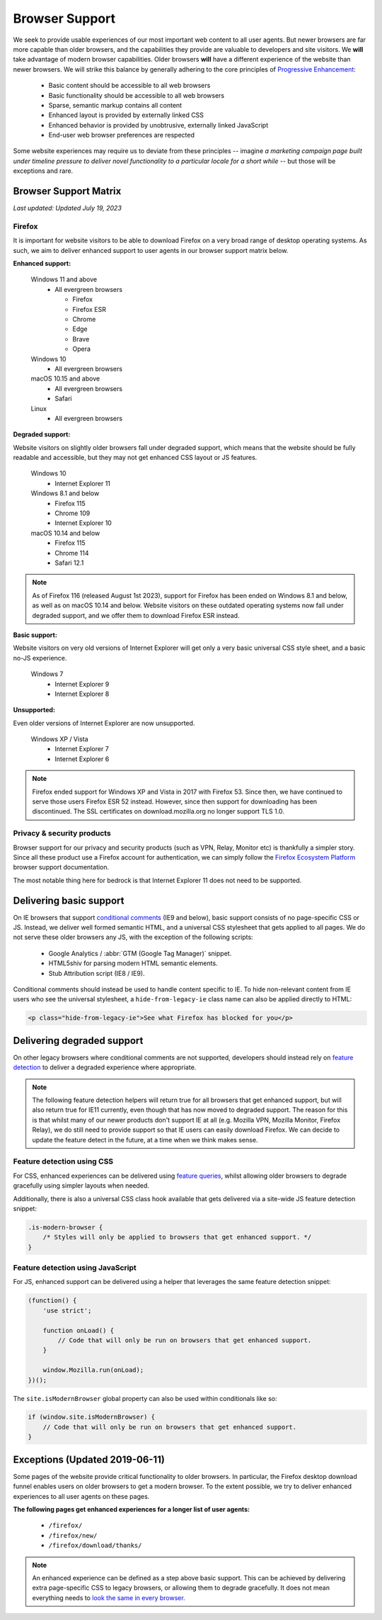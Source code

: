 .. This Source Code Form is subject to the terms of the Mozilla Public
.. License, v. 2.0. If a copy of the MPL was not distributed with this
.. file, You can obtain one at https://mozilla.org/MPL/2.0/.

.. _browser_support:

===============
Browser Support
===============

We seek to provide usable experiences of our most important web content to all user agents.
But newer browsers are far more capable than older browsers, and the capabilities they
provide are valuable to developers and site visitors. We **will** take advantage of modern
browser capabilities. Older browsers **will** have a different experience of the website than
newer browsers. We will strike this balance by generally adhering to the core principles of
`Progressive Enhancement <https://en.wikipedia.org/wiki/Progressive_enhancement>`_:

    * Basic content should be accessible to all web browsers
    * Basic functionality should be accessible to all web browsers
    * Sparse, semantic markup contains all content
    * Enhanced layout is provided by externally linked CSS
    * Enhanced behavior is provided by unobtrusive, externally linked JavaScript
    * End-user web browser preferences are respected

Some website experiences may require us to deviate from these principles -- imagine *a
marketing campaign page built under timeline pressure to deliver novel functionality to a
particular locale for a short while* -- but those will be exceptions and rare.

Browser Support Matrix
----------------------

*Last updated: Updated July 19, 2023*

Firefox
~~~~~~~

It is important for website visitors to be able to download Firefox on a very broad
range of desktop operating systems. As such, we aim to deliver enhanced support to
user agents in our browser support matrix below.

**Enhanced support:**

  Windows 11 and above
    - All evergreen browsers

      - Firefox
      - Firefox ESR
      - Chrome
      - Edge
      - Brave
      - Opera

  Windows 10
    - All evergreen browsers

  macOS 10.15 and above
    - All evergreen browsers
    - Safari

  Linux
    - All evergreen browsers

**Degraded support:**

Website visitors on slightly older browsers fall under degraded support, which means
that the website should be fully readable and accessible, but they may not get enhanced
CSS layout or JS features.

  Windows 10
    - Internet Explorer 11

  Windows 8.1 and below
    - Firefox 115
    - Chrome 109
    - Internet Explorer 10

  macOS 10.14 and below
    - Firefox 115
    - Chrome 114
    - Safari 12.1

.. Note::

    As of Firefox 116 (released August 1st 2023), support for Firefox has been ended
    on Windows 8.1 and below, as well as on macOS 10.14 and below. Website visitors
    on these outdated operating systems now fall under degraded support, and we
    offer them to download Firefox ESR instead.

**Basic support:**

Website visitors on very old versions of Internet Explorer will get only a very basic
universal CSS style sheet, and a basic no-JS experience.

  Windows 7
    - Internet Explorer 9
    - Internet Explorer 8

**Unsupported:**

Even older versions of Internet Explorer are now unsupported.

  Windows XP / Vista
    - Internet Explorer 7
    - Internet Explorer 6

.. Note::

    Firefox ended support for Windows XP and Vista in 2017 with Firefox 53. Since then,
    we have continued to serve those users Firefox ESR 52 instead. However, since then
    support for downloading has been discontinued. The SSL certificates on
    download.mozilla.org no longer support TLS 1.0.

Privacy & security products
~~~~~~~~~~~~~~~~~~~~~~~~~~~

Browser support for our privacy and security products (such as VPN, Relay, Monitor etc)
is thankfully a simpler story. Since all these product use a Firefox account for
authentication, we can simply follow the `Firefox Ecosystem Platform`_ browser support
documentation.

The most notable thing here for bedrock is that Internet Explorer 11 does not need to be
supported.

.. _Firefox Ecosystem Platform: https://mozilla.github.io/ecosystem-platform/reference/browser-support

Delivering basic support
------------------------

On IE browsers that support `conditional comments`_ (IE9 and below), basic support
consists of no page-specific CSS or JS. Instead, we deliver well formed semantic HTML,
and a universal CSS stylesheet that gets applied to all pages. We do not serve these
older browsers any JS, with the exception of the following scripts:

  * Google Analytics / :abbr:`GTM (Google Tag Manager)` snippet.
  * HTML5shiv for parsing modern HTML semantic elements.
  * Stub Attribution script (IE8 / IE9).

Conditional comments should instead be used to handle content specific to IE. To hide
non-relevant content from IE users who see the universal stylesheet, a ``hide-from-legacy-ie``
class name can also be applied directly to HTML:

.. code-block:: html

    <p class="hide-from-legacy-ie">See what Firefox has blocked for you</p>

.. _conditional comments: https://wikipedia.org/wiki/Conditional_comment

Delivering degraded support
---------------------------

On other legacy browsers where conditional comments are not supported, developers should
instead rely on `feature detection`_ to deliver a degraded experience where appropriate.

.. _feature detection: https://developer.mozilla.org/docs/Learn/Tools_and_testing/Cross_browser_testing/Feature_detection

.. Note::
    The following feature detection helpers will return true for all browsers that get
    enhanced support, but will also return true for IE11 currently, even though that has
    now moved to degraded support. The reason for this is that whilst many of our newer
    products don't support IE at all (e.g. Mozilla VPN, Mozilla Monitor, Firefox Relay),
    we do still need to provide support so that IE users can easily download Firefox. We
    can decide to update the feature detect in the future, at a time when we think makes
    sense.

Feature detection using CSS
~~~~~~~~~~~~~~~~~~~~~~~~~~~

For CSS, enhanced experiences can be delivered using `feature queries`_, whilst allowing
older browsers to degrade gracefully using simpler layouts when needed.

Additionally, there is also a universal CSS class hook available that gets delivered via
a site-wide JS feature detection snippet:

.. code-block:: css

    .is-modern-browser {
        /* Styles will only be applied to browsers that get enhanced support. */
    }

.. _feature queries: https://developer.mozilla.org/docs/Web/CSS/@supports

Feature detection using JavaScript
~~~~~~~~~~~~~~~~~~~~~~~~~~~~~~~~~~

For JS, enhanced support can be delivered using a helper that leverages the same
feature detection snippet:

.. code-block:: javascript

    (function() {
        'use strict';

        function onLoad() {
            // Code that will only be run on browsers that get enhanced support.
        }

        window.Mozilla.run(onLoad);
    })();

The ``site.isModernBrowser`` global property can also be used within conditionals like so:

.. code-block:: javascript

    if (window.site.isModernBrowser) {
        // Code that will only be run on browsers that get enhanced support.
    }

Exceptions (Updated 2019-06-11)
-------------------------------

Some pages of the website provide critical functionality to older browsers. In particular,
the Firefox desktop download funnel enables users on older browsers to get a modern browser.
To the extent possible, we try to deliver enhanced experiences to all user agents on these
pages.

**The following pages get enhanced experiences for a longer list of user agents:**

  * ``/firefox/``
  * ``/firefox/new/``
  * ``/firefox/download/thanks/``

.. Note::

    An enhanced experience can be defined as a step above basic support. This can be achieved
    by delivering extra page-specific CSS to legacy browsers, or allowing them to degrade
    gracefully. It does not mean everything needs to `look the same in every browser`_.

.. _look the same in every browser: http://dowebsitesneedtolookexactlythesameineverybrowser.com/
